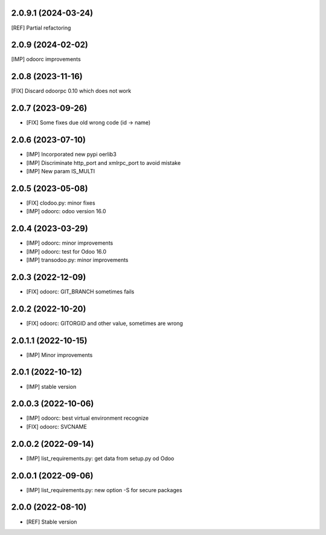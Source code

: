 2.0.9.1 (2024-03-24)
~~~~~~~~~~~~~~~~~~~~

[REF] Partial refactoring

2.0.9 (2024-02-02)
~~~~~~~~~~~~~~~~~~

[IMP] odoorc improvements

2.0.8 (2023-11-16)
~~~~~~~~~~~~~~~~~~

[FIX] Discard odoorpc 0.10 which does not work

2.0.7 (2023-09-26)
~~~~~~~~~~~~~~~~~~

* [FIX] Some fixes due old wrong code (id -> name)

2.0.6 (2023-07-10)
~~~~~~~~~~~~~~~~~~

* [IMP] Incorporated new pypi oerlib3
* [IMP] Discriminate http_port and xmlrpc_port to avoid mistake
* [IMP] New param IS_MULTI

2.0.5 (2023-05-08)
~~~~~~~~~~~~~~~~~~

* [FIX] clodoo.py: minor fixes
* [IMP] odoorc: odoo version 16.0

2.0.4 (2023-03-29)
~~~~~~~~~~~~~~~~~~

* [IMP] odoorc: minor improvements
* [IMP] odoorc: test for Odoo 16.0
* [IMP] transodoo.py: minor improvements

2.0.3 (2022-12-09)
~~~~~~~~~~~~~~~~~~

* [FIX] odoorc: GIT_BRANCH sometimes fails

2.0.2 (2022-10-20)
~~~~~~~~~~~~~~~~~~

* [FIX] odoorc: GITORGID and other value, sometimes are wrong

2.0.1.1 (2022-10-15)
~~~~~~~~~~~~~~~~~~~~

* [IMP] Minor improvements

2.0.1 (2022-10-12)
~~~~~~~~~~~~~~~~~~

* [IMP] stable version

2.0.0.3 (2022-10-06)
~~~~~~~~~~~~~~~~~~~~

* [IMP] odoorc: best virtual environment recognize
* [FIX] odoorc: SVCNAME

2.0.0.2 (2022-09-14)
~~~~~~~~~~~~~~~~~~~~

* [IMP] list_requirements.py: get data from setup.py od Odoo

2.0.0.1 (2022-09-06)
~~~~~~~~~~~~~~~~~~~~

* [IMP] list_requirements.py: new option -S for secure packages

2.0.0 (2022-08-10)
~~~~~~~~~~~~~~~~~~

* [REF] Stable version

